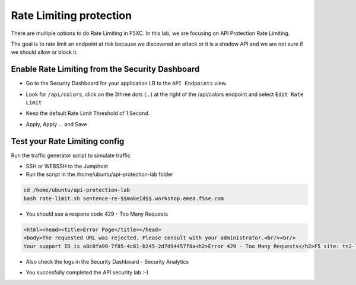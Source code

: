 Rate Limiting protection
========================

There are multiple options to do Rate Limiting in F5XC. In this lab, we are focusing on API Protection Rate Limiting. 

The goal is to rate limit an endpoint at risk because we discovered an attack or it is a shadow API and we are not sure if we should allow or block it.

Enable Rate Limiting from the Security Dashboard
------------------------------------------------

* Go to the Security Dashboard for your application LB to the ``API Endpoints`` view.

  .. image:: ../pictures/security-endpoints.png
    :align: center
    :scale: 50%

* Look for ``/api/colors``, click on the 3three dots (...) at the right of the /api/colors endpoint and select ``Edit Rate Limit``

  .. image:: ../pictures/edit-rate-limit.png
    :align: center
    :scale: 50%
 
* Keep the default Rate Limit Threshold of 1 Second.

  .. image:: ../pictures/rl-colors.png
    :align: center
    :scale: 50%

* Apply, Apply ... and Save

Test your Rate Limiting config
------------------------------

Run the traffic generator script to simulate traffic

* SSH or WEBSSH to the Jumphost
* Run the script in the /home/ubuntu/api-protection-lab folder

.. code-block:: none

   cd /home/ubuntu/api-protection-lab
   bash rate-limit.sh sentence-re-$$makeId$$.workshop.emea.f5se.com

* You should see a respone code 429 - Too Many Requests

.. code-block:: HTML

  <html><head><title>Error Page</title></head>
  <body>The requested URL was rejected. Please consult with your administrator.<br/><br/>
  Your support ID is a8c0fa99-7f85-4c81-b245-2d7d94457f8a<h2>Error 429 - Too Many Requests</h2>F5 site: tn2-lon<br/><br/><a href='javascript:history.back();'>[Go Back]</a></body></html>

* Also check the logs in the Security Dashboard - Security Analytics

  .. image:: ../pictures/rate-limit-logs.png
    :align: center
    :scale: 50%

* You succesfully completed the API security lab :-)
